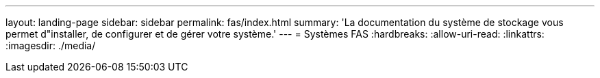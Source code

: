 ---
layout: landing-page 
sidebar: sidebar 
permalink: fas/index.html 
summary: 'La documentation du système de stockage vous permet d"installer, de configurer et de gérer votre système.' 
---
= Systèmes FAS
:hardbreaks:
:allow-uri-read: 
:linkattrs: 
:imagesdir: ./media/


